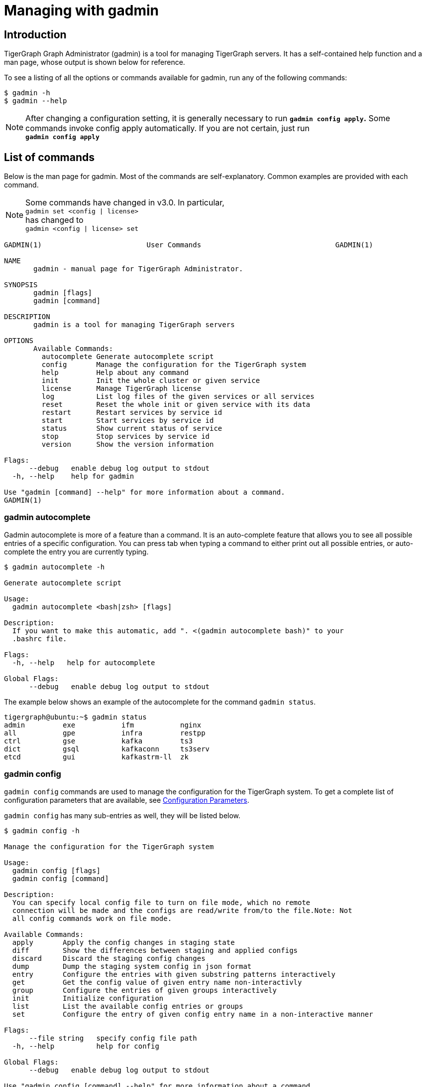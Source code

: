 = Managing with gadmin
:description: Managing TigerGraph Servers with gadmin

== Introduction

TigerGraph Graph Administrator (gadmin) is a tool for managing TigerGraph servers. It has a self-contained help function and a man page, whose output is shown below for reference.

To see a listing of all the options or commands available for gadmin, run any of the following commands:

[source,text]
----
$ gadmin -h
$ gadmin --help
----

[NOTE]
====
After changing a configuration setting, it is generally necessary to run *`gadmin config apply`.* Some commands invoke config apply automatically. If you are not certain, just run +
*`gadmin config apply`*
====

== List of commands

Below is the man page for gadmin. Most of the commands are self-explanatory. Common examples are provided with each command.

[NOTE]
====
Some commands have changed in v3.0. In particular, +
`gadmin set <config | license>` +
has changed to +
`gadmin <config | license> set`
====

[source,text]
----
GADMIN(1)                         User Commands                                GADMIN(1)

NAME
       gadmin - manual page for TigerGraph Administrator.

SYNOPSIS
       gadmin [flags]
       gadmin [command]

DESCRIPTION
       gadmin is a tool for managing TigerGraph servers

OPTIONS
       Available Commands:
         autocomplete Generate autocomplete script
         config       Manage the configuration for the TigerGraph system
         help         Help about any command
         init         Init the whole cluster or given service
         license      Manage TigerGraph license
         log          List log files of the given services or all services
         reset        Reset the whole init or given service with its data
         restart      Restart services by service id
         start        Start services by service id
         status       Show current status of service
         stop         Stop services by service id
         version      Show the version information

Flags:
      --debug   enable debug log output to stdout
  -h, --help    help for gadmin

Use "gadmin [command] --help" for more information about a command.
GADMIN(1)
----

=== gadmin autocomplete

Gadmin autocomplete is more of a feature than a command. It is an auto-complete feature that allows you to see all possible entries of a specific configuration. You can press tab when typing a command to either print out all possible entries, or auto-complete the entry you are currently typing.

[source,text]
----
$ gadmin autocomplete -h

Generate autocomplete script

Usage:
  gadmin autocomplete <bash|zsh> [flags]

Description:
  If you want to make this automatic, add ". <(gadmin autocomplete bash)" to your
  .bashrc file.

Flags:
  -h, --help   help for autocomplete

Global Flags:
      --debug   enable debug log output to stdout
----

The example below shows an example of the autocomplete for the command `gadmin status`.

[source,text]
----
tigergraph@ubuntu:~$ gadmin status
admin         exe           ifm           nginx
all           gpe           infra         restpp
ctrl          gse           kafka         ts3
dict          gsql          kafkaconn     ts3serv
etcd          gui           kafkastrm-ll  zk
----

=== gadmin config

`gadmin config` commands are used to manage the configuration for the TigerGraph system. To get a complete list of configuration parameters that are available, see xref:reference:configuration-parameters.adoc[Configuration Parameters].

`gadmin config` has many sub-entries as well, they will be listed below.

[source,text]
----
$ gadmin config -h

Manage the configuration for the TigerGraph system

Usage:
  gadmin config [flags]
  gadmin config [command]

Description:
  You can specify local config file to turn on file mode, which no remote
  connection will be made and the configs are read/write from/to the file.Note: Not
  all config commands work on file mode.

Available Commands:
  apply       Apply the config changes in staging state
  diff        Show the differences between staging and applied configs
  discard     Discard the staging config changes
  dump        Dump the staging system config in json format
  entry       Configure the entries with given substring patterns interactively
  get         Get the config value of given entry name non-interactivly
  group       Configure the entries of given groups interactively
  init        Initialize configuration
  list        List the available config entries or groups
  set         Configure the entry of given config entry name in a non-interactive manner

Flags:
      --file string   specify config file path
  -h, --help          help for config

Global Flags:
      --debug   enable debug log output to stdout

Use "gadmin config [command] --help" for more information about a command.
----

Example: Change the retention size of the kafka queue to 10GB:

[source,text]
----
$ gadmin config set Kafka.RetentionSizeGB 10
----

==== gadmin config apply

[source,text]
----
$ gadmin config apply -h
Apply the config changes in staging state

Usage:
  gadmin config apply [flags]

Flags:
  -y, --confirm              confirm to apply
  -f, --force                force components to apply new config
  -h, --help                 help for apply
      --initial              config apply with the initial configuration when the remote config (ETCD) is empty
      --with-config string   the input config file used to config apply, will overwrite both local and remote(ETCD)

Global Flags:
      --debug         enable debug log output to stdout
      --file string   specify config file path
----

==== gadmin config diff

Show what configuration changes were made.

[source,text]
----
$ gadmin config diff -h
Show the differences between staging and applied configs

Usage:
  gadmin config diff [flags]

Flags:
  -h, --help   help for diff

Global Flags:
      --debug         enable debug log output to stdout
      --file string   specify config file path
----

==== gadmin config discard

Discard the configuration changes without applying them.

[source,text]
----
$ gadmin config discard -h
Discard the staging config changes

Usage:
  gadmin config discard [flags]

Flags:
  -h, --help   help for discard

Global Flags:
      --debug         enable debug log output to stdout
      --file string   specify config file path
----

==== gadmin config dump

Display all configuration entries.

[source,text]
----
$ gadmin config dump -h
Dump the staging system config in json format

Usage:
  gadmin config dump [flags]

Flags:
  -h, --help   help for dump

Global Flags:
      --debug         enable debug log output to stdout
      --file string   specify config file path
----

==== gadmin config entry

Change a configuration entry.

[source,text]
----
$ gadmin config entry -h
Configure the entries with given substring patterns interactively

Usage:
  gadmin config entry [EntryName] [flags]

Description:
  You may use `config entry system` to go through all the system related entries.

Flags:
  -a, --all     configure all entries
      --basic   configure basic entries only
  -h, --help    help for entry

Global Flags:
      --debug         enable debug log output to stdout
      --file string   specify config file path
----

==== gadmin config get

Get the value of a specific configuration entry.

[source,text]
----
$ gadmin config get -h
Get the config value of given entry name non-interactivly

Usage:
  gadmin config get [EntryName] [flags]

Flags:
  -h, --help   help for get

Global Flags:
      --debug         enable debug log output to stdout
      --file string   specify config file path
----

==== gadmin config group

Configure entries for a specific service group. +
e.g. KAFKA, GPE, ZK

[source,text]
----
$ gadmin config group -h
Configure the entries of given groups interactively

Usage:
  gadmin config group [GroupName] [flags]

Description:
  You may use `gadmin config list group` to see all the groups.

Flags:
  -h, --help   help for group

Global Flags:
      --debug         enable debug log output to stdout
      --file string   specify config file path
----

==== gadmin config init

Initialize your configuration.

[source,text]
----
$ gadmin config init -h
Initialize configuration

Usage:
  gadmin config init [flags]

Flags:
      --all            display every configurable entry
      --expert         display node assignment entries
      --ha             enable HA for init
  -h, --help           help for init
  -i, --input string   provide an input file name and init the configuration silently with the provided input file
      --template       show the template for init initialization

Global Flags:
      --debug         enable debug log output to stdout
      --file string   specify config file path
----

==== gadmin config list

List all configurable entries or entry groups.

[source,text]
----
$ gadmin config list -h
List the available config entries or groups

Usage:
  gadmin config list <group|entry> [flags]

Description:
  List prints out the available config groups or config entries, which can be used
  in entry/group commands.

Flags:
      --basic   list basic entries only
  -h, --help    help for list

Global Flags:
      --debug         enable debug log output to stdout
      --file string   specify config file path
----

==== gadmin config set

[source,text]
----
$ gadmin config set -h
Configure the entry of given config entry name in a non-interactive manner

Usage:
  gadmin config set [EntryName] [EntryValue] [flags]

Description:
  [EntryName] [EntryValue] must be provided in pairs, and use space to separate
  each pair.

Flags:
  -h, --help   help for set

Global Flags:
      --debug         enable debug log output to stdout
      --file string   specify config file path
----

==== gadmin config reset
Reset one or more configuration parameters to their default setting. View the full list of configuration parameters and their default values at xref:reference:configuration-parameters.adoc[].

[source,bash]
----
Usage:
gadmin config reset [EntryName...] [flags]

Flags:
-h, --help   help for reset

Global Flags:
--debug         enable debug log output to stdout
--file string   specify config file path
----

=== gadmin init

[source,text]
----
$ gadmin init -h

Init the whole cluster or given service

Usage:
  gadmin init [flags]
  gadmin init [command]

Description:
  Init command initializes the cluster/kafka. When "cluster" is specified,
  a config path is required.

Available Commands:
  cluster     Init the whole cluster
  kafka       Init the KAFKA

Flags:
  -h, --help   help for init

Global Flags:
      --debug   enable debug log output to stdout

Use "gadmin init [command] --help" for more information about a command.
----

=== gadmin license

Options for configuring your license.

[source,text]
----
$ gadmin license -h

Manage TigerGraph license

Usage:
  gadmin license [flags]
  gadmin license [command]

Available Commands:
  seed        Collects host signature and generates seed file for issuing license
  set         Set new license
  status      Display license status and info

Flags:
  -h, --help   help for license

Global Flags:
      --debug   enable debug log output to stdout

Use "gadmin license [command] --help" for more information about a command.
----

==== Generating a license seed

To generate a license seed, use the following command:

[source,bash]
----
$ gadmin license seed <host_signature_type>
# host_signature_type: [aws|azure|gcp|hardware|node-id]
----

Depending on your host machine, you need to choose the appropriate host signature type. If you are generating the seed from a cloud instance, choose the corresponding cloud provider as your signature type.

If you are generating the seed from your own machine, choose either `node-id` or `hardware`.

* The `hardware` option tells `gadmin` to collect information from your machine's hardware as the host signature to generate the license seed. A signature produced by using this parameter will not be altered by software changes on the machine, including OS reinstalls. This is the usual choice.
* `node-id` refers to the machine ID in the `machine-id` file located at `/etc/machine-id` and is a unique signature for the OS that identifies your machine. A reinstall of the OS may change the machine ID.

==== Applying a new license key

Example flow for applying a new license (which may be replacing an existing license key):

[source,text]
----
$ gadmin license set <new_license_key>
[   Info] Configuration has been changed.
Please use 'gadmin config apply' to persist the changes.

$ gadmin config apply
[Warning] No difference from staging config, config apply is skipped.
[   Info] Successfully applied configuration change. Please restart services to make it effective immediately.

$ gadmin restart
[   Note] Restart the service(s)? (y/N)y
[   Info] Stopping DICT ADMIN GSE NGINX GPE RESTPP KAFKASTRM-LL KAFKACONN TS3SERV GSQL TS3 GUI
[   Info] Starting ZK ETCD DICT KAFKA ADMIN GSE NGINX GPE RESTPP KAFKASTRM-LL KAFKACONN TS3SERV GSQL TS3 GUI
----

Once the license has been set and config has been applied, you can run `gadmin license status` to view the details of your license, including the expiration date and time.

[source,text]
----
$ gadmin license status
[Warning] License will expire in 6 days

   Issuer: TigerGraph Inc.
 Audience: tigergraph user
IssueTime: 2020-06-12 17:45:10 +0000 UTC
  EndTime: 2020-06-30 17:45:10 +0000 UTC
  Edition: Enterprise

Host:
	MaxCPUCore: 1024
	MaxPhysicalMemorySize: 1073741824.00MB
	MaxClusterNodeNumber: 1024

Topology:
	MaxVertexNumber: 9.007199254740991e+15
	MaxEdgeNumber: 9.007199254740991e+15
	MaxGraphNumber: 1000
	MaxTopologySize: 8.00MB

RuntimeMemory:
	MaxUserResidentSetSize: 1073741824.00MB
----

=== gadmin log

The `gadmin log` command will reveal the location of all commonly checked log files for the TigerGraph system.

[source,text]
----
$ gadmin log -h

List log files of the given services or all services

Usage:
  gadmin log [service name...] [flags]

Description:
  Service name should be a valid TigerGraph service name, for example, GSE, RESTPP
  or GPE.

Flags:
  -h, --help   help for log

Global Flags:
      --debug   enable debug log output to stdout
----

[source,text]
----
$ gadmin log
ADMIN  : /home/tigergraph/tigergraph/log/admin/ADMIN#1.out
ADMIN  : /home/tigergraph/tigergraph/log/admin/ADMIN.INFO
CTRL   : /home/tigergraph/tigergraph/log/controller/CTRL#1.log
CTRL   : /home/tigergraph/tigergraph/log/controller/CTRL#1.out
DICT   : /home/tigergraph/tigergraph/log/dict/DICT#1.out
DICT   : /home/tigergraph/tigergraph/log/dict/DICT.INFO
ETCD   : /home/tigergraph/tigergraph/log/etcd/ETCD#1.out
EXE    : /home/tigergraph/tigergraph/log/executor/EXE_1.log
EXE    : /home/tigergraph/tigergraph/log/executor/EXE_1.out
GPE    : /home/tigergraph/tigergraph/log/gpe/GPE_1#1.out
GSE    : /home/tigergraph/tigergraph/log/gse/GSE_1#1.out
GSE    : /home/tigergraph/tigergraph/log/gse/log.INFO
GSQL   : /home/tigergraph/tigergraph/log/gsql/GSQL#1.out
GSQL   : /home/tigergraph/tigergraph/log/gsql/log.INFO
GUI    : /home/tigergraph/tigergraph/log/gui/GUI#1.out
IFM    : /home/tigergraph/tigergraph/log/informant/IFM#1.log
IFM    : /home/tigergraph/tigergraph/log/informant/IFM#1.out
KAFKA  : /home/tigergraph/tigergraph/log/kafka/controller.log
KAFKA  : /home/tigergraph/tigergraph/log/kafka/kafka-request.log
KAFKA  : /home/tigergraph/tigergraph/log/kafka/kafka.log
KAFKA  : /home/tigergraph/tigergraph/log/kafka/server.log
KAFKA  : /home/tigergraph/tigergraph/log/kafka/state-change.log
KAFKACONN: /home/tigergraph/tigergraph/log/kafkaconn/KAFKACONN#1.out
KAFKACONN: /home/tigergraph/tigergraph/log/kafkaconn/kafkaconn.log
KAFKASTRM-LL: /home/tigergraph/tigergraph/log/kafkastrm-ll/KAFKASTRM-LL_1.out
KAFKASTRM-LL: /home/tigergraph/tigergraph/log/kafkastrm-ll/kafkastrm-ll.log
NGINX  : /home/tigergraph/tigergraph/log/nginx/logs/NGINX#1.out
NGINX  : /home/tigergraph/tigergraph/log/nginx/logs/error.log
NGINX  : /home/tigergraph/tigergraph/log/nginx/logs/nginx.access.log
NGINX  : /home/tigergraph/tigergraph/log/nginx/logs/nginx.error.log
RESTPP : /home/tigergraph/tigergraph/log/restpp/RESTPP#1.out
RESTPP : /home/tigergraph/tigergraph/log/restpp/log.INFO
TS3    : /home/tigergraph/tigergraph/log/ts3/TS3_1.log
TS3    : /home/tigergraph/tigergraph/log/ts3/TS3_1.out
TS3SERV: /home/tigergraph/tigergraph/log/ts3serv/TS3SERV#1.out
ZK     : /home/tigergraph/tigergraph/log/zk/ZK#1.out
ZK     : /home/tigergraph/tigergraph/log/zk/zookeeper.log
----

=== gadmin reset

[source,text]
----
$ gadmin reset -h

Reset the whole init or given service with its data

Usage:
  gadmin reset [service name...] [flags]

Description:
  Service name should be a valid TigerGraph service name, for example, GSE, RESTPP
  or GPE.

Flags:
  -y, --confirm   confirm to reset service
  -h, --help      help for reset

Global Flags:
      --debug   enable debug log output to stdout
----

=== gadmin restart

The `gadmin restart` command is used to restart one, many, or all TigerGraph services. You will need to confirm the restarting of services by either entering y (yes) or n (no). To bypass this prompt, you can use the -y flag to force confirmation.

[source,text]
----
$ gadmin restart -h

Restart services by service id

Usage:
  gadmin restart [serviceID...] [flags]

Description:
  ServiceID should be [serviceName][_partition][#replica], e.g., GSE_1#3. Leave
  replica field empty(e.g. GSE_1) to either refer to all replicas of given
  partition, or if the service has no replicas(e.g. EXE_1). Same for parititons.

Flags:
  -y, --confirm   confirm to restart service
  -h, --help      help for restart
      --no-dep    restart service without dependency

Global Flags:
      --debug   enable debug log output to stdout
----

[source,text]
----
$ gadmin restart all -y
[   Info] Stopping ZK ETCD DICT KAFKA ADMIN GSE NGINX GPE RESTPP KAFKASTRM-LL KAFKACONN TS3SERV GSQL TS3 IFM GUI
[   Info] Stopping CTRL
[   Info] Stopping EXE
[   Info] Starting EXE
[   Info] Starting CTRL
[   Info] Starting ZK ETCD DICT KAFKA ADMIN GSE NGINX GPE RESTPP KAFKASTRM-LL KAFKACONN TS3SERV GSQL TS3 IFM GUI
----

=== gadmin start

The `gadmin start` command can be used to start one, many, or all services.

[source,text]
----
$ gadmin start -h

Start services by service id

Usage:
  gadmin start [serviceID...] [flags]

Description:
  ServiceID should be [serviceName][_partition][#replica], e.g., GSE_1#3. Leave
  replica field empty(e.g. GSE_1) to either refer to all replicas of given
  partition, or if the service has no replicas(e.g. EXE_1). Same for parititons.
  If no serviceID is specified, it only starts services excluding the
  infrastructure. Use 'gadmin start all' to start all services.

Flags:
      --auto-restart         auto restart the service on crash
      --dry-run              dry run and output command to start the service
  -h, --help                 help for start
      --no-dep               start service without dependency
      --with-config string   start with given config file and dump it to each node (only for executor)
      --ignore-error         starting services with ignore-error will start all possible services, and ensure that the platform can still start and run normally when some services or some nodes are down

Global Flags:
      --debug   enable debug log output to stdout
----

[source,text]
----
$ gadmin start all
[   Info] Starting EXE
[   Info] Starting CTRL
[   Info] Starting ZK ETCD DICT KAFKA ADMIN GSE NGINX GPE RESTPP KAFKASTRM-LL KAFKACONN TS3SERV GSQL TS3 IFM GUI
----

=== gadmin status

Check the status of TigerGraph component servers:

[source,text]
----
$ gadmin status -h

Show current status of service

Usage:
  gadmin status [serviceID...] [flags]

Description:
  ServiceID should be [serviceName][_partition][#replica], e.g., GSE_1#3. Leave
  replica field empty(e.g. GSE_1) to either refer to all replicas of given
  partition, or if the service has no replicas(e.g. EXE_1). Same for parititons.
  If no serviceID is specified, it will show all service status

Flags:
  -h, --help      help for status
  -v, --verbose   report service status in detail

Global Flags:
      --debug   enable debug log output to stdout
----

Use *`gadmin status`* to report whether each of the main component servers is running (up) or stopped (off).  The example below shows the normal status when the graph store is empty and a graph schema has not been defined:

[source,text]
----
$ gadmin status

+--------------------+-------------------------+-------------------------+
|    Service Name    |     Service Status      |      Process State      |
+--------------------+-------------------------+-------------------------+
|       ADMIN        |         Online          |         Running         |
|        CTRL        |         Online          |         Running         |
|        DICT        |         Online          |         Running         |
|        ETCD        |         Online          |         Running         |
|        GPE         |         Online          |         Running         |
|        GSE         |         Online          |         Running         |
|        GSQL        |         Online          |         Running         |
|        GUI         |         Online          |         Running         |
|        IFM         |         Online          |         Running         |
|       KAFKA        |         Online          |         Running         |
|     KAFKACONN      |         Online          |         Running         |
|    KAFKASTRM-LL    |         Online          |         Running         |
|       NGINX        |         Online          |         Running         |
|       RESTPP       |         Online          |         Running         |
|        TS3         |         Online          |         Running         |
|      TS3SERV       |         Online          |         Running         |
|         ZK         |         Online          |         Running         |
+--------------------+-------------------------+-------------------------+
----

You  can also check the status of each instance using the verbose flag : `gadmin status -v`  or `gadmin status --verbose`. This will show each machine's status. See example below

[source,text]
----
$ gadmin status -v GPE

+--------------------+-------------------------+-------------------------+
|    Service Name    |     Service Status      |      Process State      |
+--------------------+-------------------------+-------------------------+
|      GPE_1#1       |         Warmup          |         Running         |
|      GPE_1#2       |         Warmup          |         Running         |
+--------------------+-------------------------+-------------------------+
----

Here are the most common service and process status states you might see from running the `gadmin status` command :

==== Service Status Definitions

* *Online* - The service is online and ready.
* *Warmup* - The service is processing the graph information and will be online soon.
* *Stopping* - The service has received a stop command and will be down soon.
* *Offline* - The service is not available.
* *Down* - The service has been stopped or crashed.
* *StatusUnknown* - The valid status of the service is not tracked.

==== Process State Status Definitions

* *Init* - Process is initializing and will be in the running state soon.
* *Running* - The process is running and available.
* *Zombie* - There is a leftover process from a previous instance.
* *Stopped* - The process has been stopped or crashed.
* *StatusUnknown* - The valid status of the process is not tracked.

=== gadmin stop

The gadmin stop command can be used to stop one, many, or all TigerGraph services. You will need to confirm the restarting of services by either entering y (yes) or n (no). To bypass this prompt, you can use the -y flag to force confirmation.

[source,text]
----
$ gadmin stop -h

Stop services by service id

Usage:
  gadmin stop [serviceID...] [flags]

Description:
  ServiceID should be [serviceName][_partition][#replica], e.g., GSE_1#3. Leave
  replica field empty(e.g. GSE_1) to either refer to all replicas of given
  partition, or if the service has no replicas(e.g. EXE_1). Same for parititons.
  If no serviceID is specified, it only stops services excluding the
  infrastructure. Use 'gadmin stop all' to stop all services.

Flags:
  -y, --confirm   confirm to stop service
  -h, --help      help for stop
  --ignore-error  stopping services with ignore-error will stop all possible services, and ensure that the platform can still stop and run normally when some services or some nodes are down

Global Flags:
      --debug   enable debug log output to stdout
----

[source,text]
----
$ gadmin stop gsql
[   Note] Stop the service(s)? (y/N)y
[   Info] Stopping GSQL
----

=== gadmin version

[source,text]
----
$ gadmin version -h

Show the version information

Usage:
  gadmin version [flags]

Description:
  Show version information of all TigerGraph components, including repo name,
  version, git commit number, git commit datetime.

Flags:
  -h, --help   help for version

Global Flags:
      --debug   enable debug log output to stdout
----

== More examples

=== *Configuring memory use thresholds*

TigerGraph offers two levels of memory thresholds using the following configuration settings:

*SysAlertFreePct* and *SysMinFreePct*

*SysAlertFreePct* setting indicates that the memory usage has crossed a threshold where the system will start throttling Queries to allow long-running queries to finish and release the memory.

*SysMinFreePct* setting indicates that the memory usage has crossed a critical threshold and the Queries will start aborting automatically to prevent GPE crash and system stability.

By default, SysMinFreePct is set at 10%, at which point Queries will be aborted.​

[source,text]
----
$ gadmin config entry GPE.BasicConfig.Env

GPE.BasicConfig.Env [ LD_PRELOAD=$LD_PRELOAD; LD_LIBRARY_PATH=$LD_LIBRARY_PATH; ]: The runtime environment variables, separated by ';'
✔ New: LD_PRELOAD=$LD_PRELOAD; LD_LIBRARY_PATH=$LD_LIBRARY_PATH;

Add this line to the existing config :
SysMinFreePct=20;SysAlertFreePct=70;

Your config line should now look like this :

GPE.BasicConfig.Env [ LD_PRELOAD=$LD_PRELOAD; LD_LIBRARY_PATH=$LD_LIBRARY_PATH; ]: The runtime environment variables, separated by ';'
✔ New: LD_PRELOAD=$LD_PRELOAD; LD_LIBRARY_PATH=$LD_LIBRARY_PATH;SysMinFreePct=20;SysAlertFreePct=30;

$ gadmin restart gpe -y
----

*Example:*

*SysAlertFreePct=30* means when the system memory consumption is over *70%* of the memory, the system will enter an alert state, and Graph updates will start to slow down.

*SysMinFreePct=20* means 20% of the memory is required to be free. When memory consumption enters a critical state *(over 80% memory consumption)* queries will be aborted. automatically.

=== *Configuring Nginx configuration template​*

Follow the steps documented in https://tigergraph.freshdesk.com/support/solutions/articles/5000867964-change-default-value-for-fastcgi-read-timeout-nginx-configuration-[this support article] to update the Nginx configurations of your TigerGraph instance.
